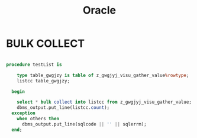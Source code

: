 #+STARTUP:showall

#+TITLE:Oracle

* BULK COLLECT

#+BEGIN_SRC sql

procedure testList is
  
    type table_gwgjzy is table of z_gwgjyj_visu_gather_value%rowtype;
    listcc table_gwgjzy;
  
  begin
  
    select * bulk collect into listcc from z_gwgjyj_visu_gather_value;
    dbms_output.put_line(listcc.count);
  exception
    when others then
      dbms_output.put_line(sqlcode || '' || sqlerrm);
  end;

#+END_SRC

  
